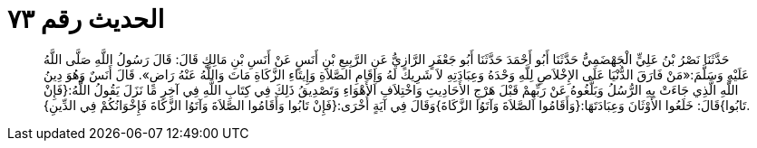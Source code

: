 
= الحديث رقم ٧٣

[quote.hadith]
حَدَّثَنَا نَصْرُ بْنُ عَلِيٍّ الْجَهْضَمِيُّ حَدَّثَنَا أَبُو أَحْمَدَ حَدَّثَنَا أَبُو جَعْفَرٍ الرَّازِيُّ عَنِ الرَّبِيعِ بْنِ أَنَسٍ عَنْ أَنَسِ بْنِ مَالِكٍ قَالَ: قَالَ رَسُولُ اللَّهِ صَلَّى اللَّهُ عَلَيْهِ وَسَلَّمَ:«مَنْ فَارَقَ الدُّنْيَا عَلَى الإِخْلاَصِ لِلَّهِ وَحْدَهُ وَعِبَادَتِهِ لاَ شَرِيكَ لَهُ وَإِقَامِ الصَّلاَةِ وَإِيتَاءِ الزَّكَاةِ مَاتَ وَاللَّهُ عَنْهُ رَاضٍ». قَالَ أَنَسٌ وَهُوَ دِينُ اللَّهِ الَّذِي جَاءَتْ بِهِ الرُّسُلُ وَبَلَّغُوهُ عَنْ رَبِّهِمْ قَبْلَ هَرْجِ الأَحَادِيثِ وَاخْتِلاَفِ الأَهْوَاءِ وَتَصْدِيقُ ذَلِكَ فِي كِتَابِ اللَّهِ فِي آخِرِ مَا نَزَلَ يَقُولُ اللَّهُ:{فَإِنْ تَابُوا}قَالَ: خَلَعُوا الأَوْثَانَ وَعِبَادَتَهَا:{وَأَقَامُوا الصَّلاَةَ وَآتَوُا الزَّكَاةَ}وَقَالَ فِي آيَةٍ أُخْرَى:{فَإِنْ تَابُوا وَأَقَامُوا الصَّلاَةَ وَآتَوُا الزَّكَاةَ فَإِخْوَانُكُمْ فِي الدِّينِ}.